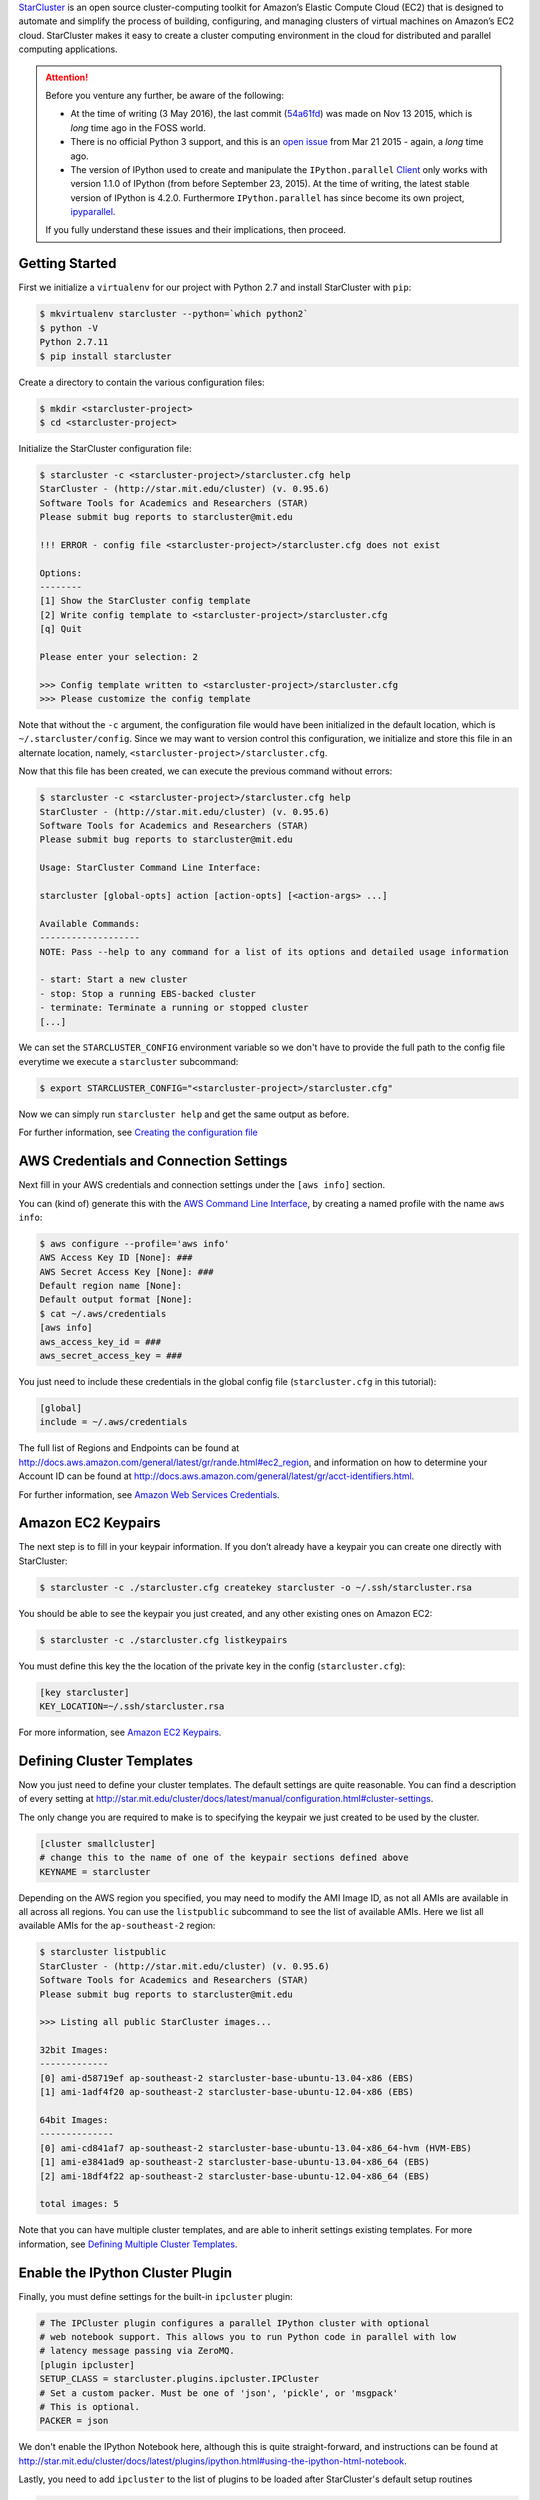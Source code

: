 .. title: Setting up a IPython Parallel Cluster on Amazon EC2 with StarCluster
.. slug: setting-up-a-ipython-parallel-cluster-on-amazon-ec2-with-starcluster
.. date: 2016-05-03 22:55:55 UTC+10:00
.. tags: python, ipython, starcluster, distributed computing, amazon aws, amazon ec2, virtualenv, pip
.. category: coding
.. link: 
.. description: 
.. type: text

StarCluster_ is an open source cluster-computing toolkit for Amazon’s Elastic 
Compute Cloud (EC2) that is designed to automate and simplify the process of 
building, configuring, and managing clusters of virtual machines on Amazon’s
EC2 cloud. StarCluster makes it easy to create a cluster computing environment
in the cloud for distributed and parallel computing applications.

.. TEASER_END

..  attention:: Before you venture any further, be aware of the following:

    - At the time of writing (3 May 2016), the last commit (54a61fd_) was made
      on Nov 13 2015, which is *long* time ago in the FOSS world.
    - There is no official Python 3 support, and this is an `open issue`_ from
      Mar 21 2015 - again, a *long* time ago.
    - The version of IPython used to create and manipulate the ``IPython.parallel`` 
      Client_ only works with version 1.1.0 of IPython (from before September 
      23, 2015). At the time of writing, the latest stable version of IPython 
      is 4.2.0. Furthermore ``IPython.parallel`` has since become its own 
      project, ipyparallel_.

    If you fully understand these issues and their implications, then proceed.

Getting Started
---------------

First we initialize a ``virtualenv`` for our project with Python 2.7 and install
StarCluster with ``pip``:

..  code:: console

    $ mkvirtualenv starcluster --python=`which python2`
    $ python -V
    Python 2.7.11
    $ pip install starcluster

Create a directory to contain the various configuration files:

..  code:: console

    $ mkdir <starcluster-project>
    $ cd <starcluster-project>

Initialize the StarCluster configuration file:

..  code:: console

    $ starcluster -c <starcluster-project>/starcluster.cfg help
    StarCluster - (http://star.mit.edu/cluster) (v. 0.95.6)
    Software Tools for Academics and Researchers (STAR)
    Please submit bug reports to starcluster@mit.edu

    !!! ERROR - config file <starcluster-project>/starcluster.cfg does not exist

    Options:
    --------
    [1] Show the StarCluster config template
    [2] Write config template to <starcluster-project>/starcluster.cfg
    [q] Quit

    Please enter your selection: 2

    >>> Config template written to <starcluster-project>/starcluster.cfg
    >>> Please customize the config template

Note that without the ``-c`` argument, the configuration file would have been
initialized in the default location, which is ``~/.starcluster/config``. Since
we may want to version control this configuration, we initialize and store 
this file in an alternate location, namely, ``<starcluster-project>/starcluster.cfg``.

Now that this file has been created, we can execute the previous command without
errors:

..  code:: console

    $ starcluster -c <starcluster-project>/starcluster.cfg help
    StarCluster - (http://star.mit.edu/cluster) (v. 0.95.6)
    Software Tools for Academics and Researchers (STAR)
    Please submit bug reports to starcluster@mit.edu

    Usage: StarCluster Command Line Interface:

    starcluster [global-opts] action [action-opts] [<action-args> ...]

    Available Commands:
    -------------------
    NOTE: Pass --help to any command for a list of its options and detailed usage information

    - start: Start a new cluster
    - stop: Stop a running EBS-backed cluster
    - terminate: Terminate a running or stopped cluster
    [...]

We can set the ``STARCLUSTER_CONFIG`` environment variable so we don't have to
provide the full path to the config file everytime we execute a ``starcluster``
subcommand:

..  code:: console

    $ export STARCLUSTER_CONFIG="<starcluster-project>/starcluster.cfg"

Now we can simply run ``starcluster help`` and get the same output as before.

For further information, see `Creating the configuration file`_

AWS Credentials and Connection Settings
---------------------------------------

Next fill in your AWS credentials and connection settings under the ``[aws info]``
section. 

You can (kind of) generate this with the `AWS Command Line Interface`_, by 
creating a named profile with the name ``aws info``:

..  code:: console

    $ aws configure --profile='aws info'
    AWS Access Key ID [None]: ###
    AWS Secret Access Key [None]: ###
    Default region name [None]: 
    Default output format [None]: 
    $ cat ~/.aws/credentials
    [aws info]
    aws_access_key_id = ###
    aws_secret_access_key = ###

You just need to include these credentials in the global config file (``starcluster.cfg`` 
in this tutorial):

..  code:: ini

    [global]
    include = ~/.aws/credentials

The full list of Regions and Endpoints can be found at 
http://docs.aws.amazon.com/general/latest/gr/rande.html#ec2_region, and 
information on how to determine your Account ID can be found at
http://docs.aws.amazon.com/general/latest/gr/acct-identifiers.html.

For further information, see `Amazon Web Services Credentials`_.

Amazon EC2 Keypairs
-------------------

The next step is to fill in your keypair information. If you don’t already 
have a keypair you can create one directly with StarCluster:

..  code:: console

    $ starcluster -c ./starcluster.cfg createkey starcluster -o ~/.ssh/starcluster.rsa

You should be able to see the keypair you just created, and any other existing
ones on Amazon EC2:

..  code:: console

    $ starcluster -c ./starcluster.cfg listkeypairs

You must define this key the the location of the private key in the config (``starcluster.cfg``):

..  code:: ini

    [key starcluster]
    KEY_LOCATION=~/.ssh/starcluster.rsa

For more information, see `Amazon EC2 Keypairs`_.

Defining Cluster Templates
--------------------------

Now you just need to define your cluster templates. The default settings are
quite reasonable. You can find a description of every setting at 
http://star.mit.edu/cluster/docs/latest/manual/configuration.html#cluster-settings.

The only change you are required to make is to specifying the keypair we just created
to be used by the cluster.

..  code:: console

    [cluster smallcluster]
    # change this to the name of one of the keypair sections defined above
    KEYNAME = starcluster

Depending on the AWS region you specified, you may need to modify the AMI Image
ID, as not all AMIs are available in all across all regions. You can use the 
``listpublic`` subcommand to see the list of available AMIs. Here we list all
available AMIs for the ``ap-southeast-2`` region:

..  code:: console

    $ starcluster listpublic
    StarCluster - (http://star.mit.edu/cluster) (v. 0.95.6)
    Software Tools for Academics and Researchers (STAR)
    Please submit bug reports to starcluster@mit.edu

    >>> Listing all public StarCluster images...

    32bit Images:
    -------------
    [0] ami-d58719ef ap-southeast-2 starcluster-base-ubuntu-13.04-x86 (EBS)
    [1] ami-1adf4f20 ap-southeast-2 starcluster-base-ubuntu-12.04-x86 (EBS)

    64bit Images:
    --------------
    [0] ami-cd841af7 ap-southeast-2 starcluster-base-ubuntu-13.04-x86_64-hvm (HVM-EBS)
    [1] ami-e3841ad9 ap-southeast-2 starcluster-base-ubuntu-13.04-x86_64 (EBS)
    [2] ami-18df4f22 ap-southeast-2 starcluster-base-ubuntu-12.04-x86_64 (EBS)

    total images: 5

Note that you can have multiple cluster templates, and are able to inherit 
settings existing templates. For more information, see `Defining Multiple Cluster Templates`_.

Enable the IPython Cluster Plugin
---------------------------------

Finally, you must define settings for the built-in ``ipcluster`` plugin:

..  code:: ini

    # The IPCluster plugin configures a parallel IPython cluster with optional
    # web notebook support. This allows you to run Python code in parallel with low
    # latency message passing via ZeroMQ.
    [plugin ipcluster]
    SETUP_CLASS = starcluster.plugins.ipcluster.IPCluster
    # Set a custom packer. Must be one of 'json', 'pickle', or 'msgpack'
    # This is optional.
    PACKER = json

We don't enable the IPython Notebook here, although this is quite straight-forward,
and instructions can be found at http://star.mit.edu/cluster/docs/latest/plugins/ipython.html#using-the-ipython-html-notebook.

Lastly, you need to add ``ipcluster`` to the list of plugins to be loaded after 
StarCluster's default setup routines

..  code:: diff

    [cluster smallcluster]
    plugins = ipcluster

Starting the Cluster
--------------------

Now we are finally ready to start the cluster:

..  code:: console

    $ starcluster start mycluster

This will take about 5-10 minutes. Once the cluster has successfully started, 
you should first SSH into the master node as the ``CLUSTER_USER`` (by default 
this is ``sgeadmin``). This is important as this will add the master node to
the list of know hosts, which is required for the subsequent commands to work.

..  code:: console

    $ starcluster sshmaster mycluster -u sgeadmin
    $ ipython # now you should be able to create a parallel client
    [~]> from IPython.parallel import Client
    [~]> rc = Client()
    [~]> view = rc[:]
    [~]> results = view.map_async(lambda x: x**30, range(8))
    [~]> print results.get()
    [0,
     1,
     1073741824,
     205891132094649L,
     1152921504606846976L,
     931322574615478515625L,
     221073919720733357899776L,
     22539340290692258087863249L]

You can now create a parallel client on your local machine that connects to and
leverages the remote cluster. When you run ``starcluster start mycluster``, it
generates and stores a JSON file containing the client's connection information
in ``~/.starcluster/ipcluster/``, with the name ``<cluster>-<region>.json'``

..  code:: console

    $ ipython
    [~]> from IPython.parallel import Client
    [~]> rc = Client('~/.starcluster/ipcluster/<cluster>-<region>.json'
                     sshkey='~/.ssh/starcluster.rsa')

See https://ipython.org/ipython-doc/2/parallel/parallel_intro.html for an 
introduction to using IPython Parallel.

You should also be able to use the IPython Parallel cluster with the 
``--ipcluster`` option:

..  code:: console

    $ starcluster shell --ipcluster=mycluster

The expected behavior is described below (taken from http://star.mit.edu/cluster/docs/latest/plugins/ipython.html#connecting-from-your-local-ipython-installation): 

    This will start StarCluster’s development shell and configure a remote parallel 
    session for you automatically. StarCluster will create a parallel client in a 
    variable named ipclient and a corresponding view of the entire cluster in a 
    variable named ipview which you can use to run parallel tasks on the remote cluster:

    ..  code:: console

        $ starcluster shell --ipcluster=mycluster
        [~]> ipclient.ids
        [0, 1, 2, 3]
        [~]> res = ipview.map_async(lambda x: x**30, range(8))
        [~]> print res.get()
        [0,
         1,
         1073741824,
         205891132094649L,
         1152921504606846976L,
         931322574615478515625L,
         221073919720733357899776L,
         22539340290692258087863249L]

However, at the time of writing, this feature appears to be broken.

Tearing Down the Cluster
------------------------

Once you are done with the cluster, remember to tear it down so you don't incur
unnecessary costs:

..  code:: console
    
    $ starcluster terminate mycluster

For help or further information, refer to the `official StarCluster documentation`_.

Best of Luck!

.. _official StarCluster documentation: http://star.mit.edu/cluster/docs/latest/index.html
.. _StarCluster: http://star.mit.edu/cluster/
.. _54a61fd: https://github.com/jtriley/StarCluster/commit/54a61fd0add8802e61a8c035944389fe2939be23
.. _open issue: https://github.com/jtriley/StarCluster/issues/514
.. _ipyparallel: http://ipyparallel.readthedocs.io/en/latest/
.. _version 1.1.0: http://ipython.org/ipython-doc/1/index.html
.. _Client: http://ipyparallel.readthedocs.io/en/latest/api/ipyparallel.html#ipyparallel.Client
.. _AWS Command Line Interface: https://aws.amazon.com/cli/
.. _Amazon Web Services Credentials: http://star.mit.edu/cluster/docs/latest/manual/configuration.html#amazon-web-services-credentials
.. _Creating the configuration file: http://star.mit.edu/cluster/docs/latest/manual/configuration.html#creating-the-configuration-file
.. _Amazon EC2 Keypairs: http://star.mit.edu/cluster/docs/latest/manual/configuration.html#amazon-ec2-keypairs
.. _Defining Multiple Cluster Templates: http://star.mit.edu/cluster/docs/latest/manual/configuration.html#defining-multiple-cluster-templates
